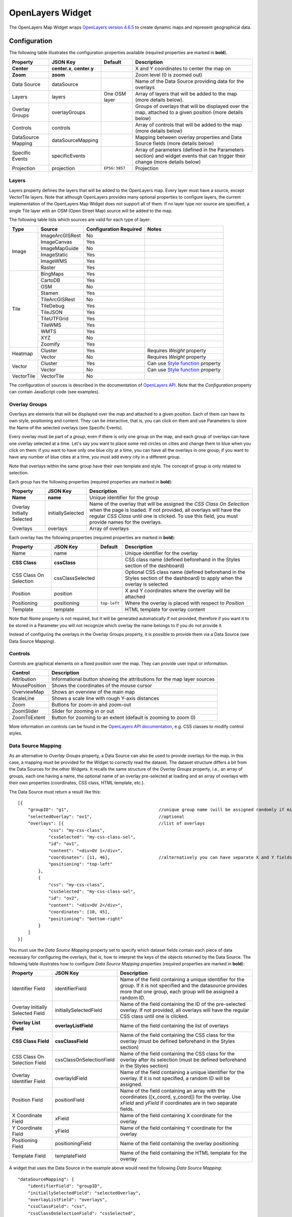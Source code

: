 OpenLayers Widget
=================

The OpenLayers Map Widget wraps `OpenLayers version 4.6.5 <https://openlayers.org/en/v4.6.5/apidoc/>`_ to create dynamic maps and represent geographical data.

Configuration
-------------

The following table illustrates the configuration properties available (required properties are marked in **bold**).

================== ============================ =============== ===========================
Property           JSON Key                     Default         Description
================== ============================ =============== ===========================
**Center**         **center.x**, **center.y**                   X and Y coordinates to center the map on
**Zoom**           **zoom**                                     Zoom level (0 is zoomed out)
Data Source        dataSource                                   Name of the Data Source providing data for the overlays
Layers             layers                       One OSM layer   Array of layers that will be added to the map (more details below).
Overlay Groups     overlayGroups                                Groups of overlays that will be displayed over the map, attached to a given position (more details below)
Controls           controls                                     Array of controls that will be added to the map (more details below)
DataSource Mapping dataSourceMapping                            Mapping between overlay properties and Data Source fields (more details below)
Specific Events    specificEvents                               Array of parameters (defined in the Parameters section) and widget events that can trigger their change (more details below)
Projection         projection                   ``EPSG:3857``   Projection
================== ============================ =============== ===========================

Layers
******

Layers property defines the layers that will be added to the OpenLayers map. Every layer must have a source, except VectorTile layers. Note that although OpenLayers provides many optional properties to configure layers, the current implementation of the OpenLayers Map Widget does not support all of them. If no layer type nor source are specified, a single Tile layer with an OSM (Open Street Map) source will be added to the map.

The following table lists which sources are valid for each type of layer:

+------------+-----------------+------------------------+--------------------------------------+
| Type       | Source          | Configuration Required | Notes                                |
+============+=================+========================+======================================+
| Image      | ImageArcGISRest | No                     |                                      |
+            +-----------------+------------------------+--------------------------------------+
|            | ImageCanvas     | Yes                    |                                      |
+            +-----------------+------------------------+--------------------------------------+
|            | ImageMapGuide   | No                     |                                      |
+            +-----------------+------------------------+--------------------------------------+
|            | ImageStatic     | Yes                    |                                      |
+            +-----------------+------------------------+--------------------------------------+
|            | ImageWMS        | Yes                    |                                      |
+            +-----------------+------------------------+--------------------------------------+
|            | Raster          | Yes                    |                                      |
+------------+-----------------+------------------------+--------------------------------------+
| Tile       | BingMaps        | Yes                    |                                      |
+            +-----------------+------------------------+--------------------------------------+
|            | CartoDB         | Yes                    |                                      |
+            +-----------------+------------------------+--------------------------------------+
|            | OSM             | No                     |                                      |
+            +-----------------+------------------------+--------------------------------------+
|            | Stamen          | Yes                    |                                      |
+            +-----------------+------------------------+--------------------------------------+
|            | TileArcGISRest  | No                     |                                      |
+            +-----------------+------------------------+--------------------------------------+
|            | TileDebug       | Yes                    |                                      |
+            +-----------------+------------------------+--------------------------------------+
|            | TileJSON        | Yes                    |                                      |
+            +-----------------+------------------------+--------------------------------------+
|            | TileUTFGrid     | Yes                    |                                      |
+            +-----------------+------------------------+--------------------------------------+
|            | TileWMS         | Yes                    |                                      |
+            +-----------------+------------------------+--------------------------------------+
|            | WMTS            | Yes                    |                                      |
+            +-----------------+------------------------+--------------------------------------+
|            | XYZ             | No                     |                                      |
+            +-----------------+------------------------+--------------------------------------+
|            | Zoomify         | Yes                    |                                      |
+------------+-----------------+------------------------+--------------------------------------+
| Heatmap    | Cluster         | Yes                    | Requires *Weight* property           |
+            +-----------------+------------------------+--------------------------------------+
|            | Vector          | No                     | Requires *Weight* property           |
+------------+-----------------+------------------------+--------------------------------------+
| Vector     | Cluster         | Yes                    | Can use `Style function`_ property   |
+            +-----------------+------------------------+--------------------------------------+
|            | Vector          | No                     | Can use `Style function`_ property   |
+------------+-----------------+------------------------+--------------------------------------+
| VectorTile | VectorTile      | No                     |                                      |
+------------+-----------------+------------------------+--------------------------------------+

The configuration of sources is described in the documentation of `OpenLayers API <https://openlayers.org/en/v4.6.5/apidoc/ol.source.html>`_. Note that the *Configuration* property can contain JavaScript code (see examples).

Overlay Groups
**************

Overlays are elements that will be displayed over the map and attached to a given position. Each of them can have its own style, positioning and content. They can be interactive, that is, you can click on them and use Parameters to store the Name of the selected overlays (see Specific Events).

Every overlay must be part of a *group*, even if there is only one group on the map, and each group of overlays can have one overlay selected at a time. Let's say you want to place some red circles on cities and change them to blue when you click on them: if you want to have only one blue city at a time, you can have all the overlays in one group; if you want to have any number of blue cities at a time, you must add every city in a different group.

Note that overlays within the same group have their own template and style. The concept of group is only related to selection.

Each group has the following properties (required properties are marked in **bold**):

========================== =================== ==============
Property                   JSON Key            Description
========================== =================== ==============
**Name**                   **name**            Unique identifier for the group
Overlay Initially Selected initiallySelected   Name of the overlay that will be assigned the *CSS Class On Selection* when the page is loaded. If not provided, all overlays will have the regular *CSS Class* until one is clicked. To use this field, you must provide names for the overlays.
Overlays                   overlays            Array of overlays
========================== =================== ==============

Each overlay has the following properties (required properties are marked in **bold**):

====================== ================ ============== ==============
Property               JSON Key         Default        Description
====================== ================ ============== ==============
Name                   name                            Unique identifier for the overlay
**CSS Class**          **cssClass**                    CSS class name (defined beforehand in the Styles section of the dashboard)
CSS Class On Selection cssClassSelected                Optional CSS class name (defined beforehand in the Styles section of the dashboard) to apply when the overlay is selected
Position               position                        X and Y coordinates where the overlay will be attached
Positioning            positioning      ``top-left``   Where the overlay is placed with respect to *Position*
Template               template                        HTML template for overlay content
====================== ================ ============== ==============

Note that *Name* property is not required, but it will be generated automatically if not provided, therefore if you want it to be stored in a Parameter you will not recognize which overlay the name belongs to if you do not provide it.

Instead of configuring the overlays in the Overlay Groups property, it is possible to provide them via a Data Source (see Data Source Mapping).

Controls
********

Controls are graphical elements on a fixed position over the map. They can provide user input or information.

============= =============
Control       Description
============= =============
Attribution   Informational button showing the attributions for the map layer sources
MousePosition Shows the coordinates of the mouse cursor
OverviewMap   Shows an overview of the main map
ScaleLine     Shows a scale line with rough Y-axis distances
Zoom          Buttons for zoom-in and zoom-out
ZoomSlider    Slider for zooming in or out
ZoomToExtent  Button for zooming to an extent (default is zooming to zoom 0)
============= =============

More information on controls can be found in the `OpenLayers API documentation <http://openlayers.org/en/latest/apidoc/ol.control.html>`_, e.g. CSS classes to modify control styles.

Data Source Mapping
*******************

As an alternative to *Overlay Groups* property, a Data Source can also be used to provide overlays for the map. In this case, a mapping must be provided for the Widget to correctly read the dataset. The dataset structure differs a bit from the Data Sources for the other Widgets. It recalls the same structure of the *Overlay Groups* property, i.e., an array of groups, each one having a name, the optional name of an overlay pre-selected at loading and an array of overlays with their own properties (coordinates, CSS class, HTML template, etc.).

The Data Source must return a result like this:

::

  [{
      "groupID": "g1",                                   //unique group name (will be assigned randomly if missing)
      "selectedOverlay": "ov1",                          //optional
      "overlays": [{                                     //list of overlays
              "css": "my-css-class",
              "cssSelected": "my-css-class-sel",
              "id": "ov1",
              "content": "<div>OV 1</div>",
              "coordinates": [11, 46],                   //alternatively you can have separate X and Y fields
              "positioning": "top-left"
          },
          {
              "css": "my-css-class",
              "cssSelected": "my-css-class-sel",
              "id": "ov2",
              "content": "<div>OV 2</div>",
              "coordinates": [10, 45],
              "positioning": "bottom-right"
          }
      ]
  }]

You must use the *Data Source Mapping* property set to specify which dataset fields contain each piece of data necessary for configuring the overlays, that is, how to interpret the keys of the objects returned by the Data Source. The following table illustrates how to configure *Data Source Mapping* properties (required properties are marked in **bold**):

================================ ========================== =================
Property                         JSON Key                   Description
================================ ========================== =================
Identifier Field                 identifierField            Name of the field containing a unique identifier for the group. If it is not specified and the datasource provides more that one group, each group will be assigned a random ID.
Overlay Initially Selected Field initiallySelectedField     Name of the field containing the ID of the pre-selected overlay. If not provided, all overlays will have the regular CSS class until one is clicked.
**Overlay List Field**           **overlayListField**       Name of the field containing the list of overlays
**CSS Class Field**              **cssClassField**          Name of the field containing the CSS class for the overlay (must be defined beforehand in the Styles section)
CSS Class On Selection Field     cssClassOnSelectionField   Name of the field containing the CSS class for the overlay after its selection (must be defined beforehand in the Styles section)
Overlay Identifier Field         overlayIdField             Name of the field containing a unique identifier for the overlay. If it is not specified, a random ID will be assigned.
Position Field                   positionField              Name of the field containing an array with the coordinates ([x_coord, y_coord]) for the overlay. Use *xField* and *yField* if coordinates are in two separate fields.
X Coordinate Field               xField                     Name of the field containing X coordinate for the overlay
Y Coordinate Field               yField                     Name of the field containing Y coordinate for the overlay
Positioning Field                positioningField           Name of the field containing the overlay positioning
Template Field                   templateField              Name of the field containing the HTML template for the overlay
================================ ========================== =================

A widget that uses the Data Source in the example above would need the following *Data Source Mapping*:

::

  "dataSourceMapping": {
      "identifierField": "groupID",
      "initiallySelectedField": "selectedOverlay",
      "overlayListField": "overlays",
      "cssClassField": "css",
      "cssClassOnSelectionField": "cssSelected",
      "overlayIdField": "id",
      "positionField": "coordinates",
      "positioningField": "positioning",
      "templateField": "content"
  }

Note that if the Data Source provides more than one group, each object in the array must have the same keys (e.g. in every object, the group ID can be found in a field named "groupID").

Specific Events
***************

Events generated exclusively by the OpenLayers Widget (see `Parameter-based Interaction <https://digitalhub.readthedocs.io/en/latest/docs/vis/cyclotron_parameters.html>`_). They produce a value that will be stored in the given Parameter. Note that Parameters must be defined beforehand in the Parameters section of the dashboard.

The subproperty *Section* can be used to specify the name of the map portion that triggers the event. If the event is triggered by the map itself, you can leave this option empty.

=================== ============================= =====================
Event               Value                         Section
=================== ============================= =====================
``clickOnOverlay``  Name of the overlay clicked   Name of an overlay group (e.g. "g1")
``clickOnWMSLayer`` Feature Info                  Name of a WMS layer (e.g. "topp:states"), obtained with `getGetFeatureInfoUrl`_
=================== ============================= =====================

Examples
--------

Many examples of maps can be found on the `OpenLayers website <https://openlayers.org/en/v4.6.5/examples/>`_, although not all of them are reproducible with Cyclotron.

Although *Configuration* property has the structure of a JSON object in the editor, it is a JavaScript string that is evaluated at dashboard loading, therefore it can contain JavaScript code (e.g. object instantiation).

OSM layer and WMS layer with zoom control
*****************************************

::

  {
      "center": {
          "x": "11.123251",
          "y": "46.044685"
      },
      "controls": [{
          "control": "Zoom"
      }],
      "layers": [{
          "source": {
              "name": "OSM"
          },
          "type": "Tile"
      }, {
          "source": {
              "configuration": "{\r\n    \"url\": \"http://my.geoserver.com/wms\",\r\n    \"params\": {\r\n        \"FORMAT\": \"image/png\",\r\n        \"VERSION\": \"1.1.1\",\r\n        \"STYLES\": \"\",\r\n        \"LAYERS\": \"topp:states\"}\r\n}",
              "name": "ImageWMS"
          },
          "type": "Image"
      }],
      "widget": "openLayersMap",
      "zoom": 8
  }

Default OSM layer and some overlays
***********************************

This example uses air quality data stations located in Trentino to illustrate how to configure selectable overlays. Each overlay is positioned over a station and is represented as a circle whose color is assigned randomly among five options. As an overlay is clicked on, it becomes the currently selected one and the circle enlarges. The ID of the currently selected overlay is held by the Parameter "currentStation". When you select an overlay, "currentStation" is updated and such update triggers the refresh of the Data Source, which in turn changes the color and template of the overlays.

The following dashboard components are required:

- Parameter:

::

  {
      "name": "currentStation",
      "defaultValue": "7"
  }

- CSS Style:

::

  .station {
      opacity: .8;
      border-radius: 50%;
      width: 50px;
      height: 50px;
      line-height: 50px;
      text-align: center;
      font-size: 12px;
  }

  .station.sel {
      width: 70px !important;
      height: 70px !important;
      border: 2px solid #ddd;
      padding: 20px 20px;
      margin: auto;
  }

  .station.level1 {
      background-color: #7BBB6D;
  }
  .station.level2 {
      background-color: #BBCE55;
  }
  .station.level3 {
      background-color: #EDC12F;
  }
  .station.level4 {
      background-color: #F09227;
  }
  .station.level5 {
      background-color: #E64770;
  }

- JSON Data Source

  - Name: ``air-quality-stations``
  - URL: ``https://am-test.smartcommunitylab.it/dss/services/ariadb/Stations``
  - Post-Processor:
  
  ::
  
    e = function(dataSet){
        res = [];
        var stations = dataSet.Entries.Entry; //array of objects with keys: id, name, X, Y

        _.each(stations, (station) => {
            var level = Math.floor(Math.random() * (6 - 1)) + 1;
            station.css = 'station level' + level;
            station.cssSelected = 'sel';
            station.template = '<div>' + level + '</div>';
        });
        stationGroup = {};
        stationGroup.currentlySelected = '7';
        stationGroup.stationOverlays = stations;
        res.push(stationGroup);
        return res;
    }
  
  - Subscription to Parameters: ``currentStation``

- OpenLayers Map Widget:

::

  {
      "center": {
          "x": "11.123251",
          "y": "46.044685"
      },
      "dataSource": "air-quality-stations",
      "dataSourceMapping": {
          "cssClassField": "css",
          "cssClassOnSelectionField": "cssSelected",
          "initiallySelectedField": "currentlySelected",
          "overlayIdField": "id",
          "overlayListField": "stationOverlays",
          "templateField": "template",
          "xField": "X",
          "yField": "Y"
      },
      "specificEvents": [{
          "event": "clickOnOverlay",
          "paramName": "currentStation"
      }],
      "widget": "openLayersMap",
      "zoom": 11
  }



.. _Style function: https://openlayers.org/en/v4.6.5/apidoc/ol.html#.StyleFunction
.. _getGetFeatureInfoUrl: https://openlayers.org/en/v4.6.5/apidoc/ol.source.ImageWMS.html#getGetFeatureInfoUrl
